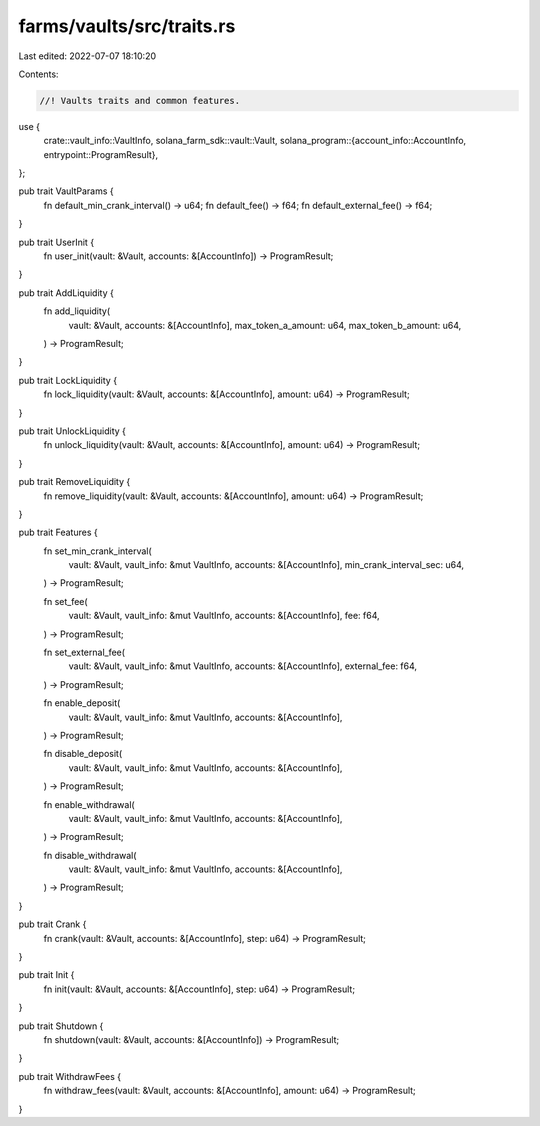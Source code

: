 farms/vaults/src/traits.rs
==========================

Last edited: 2022-07-07 18:10:20

Contents:

.. code-block:: rs

    //! Vaults traits and common features.

use {
    crate::vault_info::VaultInfo,
    solana_farm_sdk::vault::Vault,
    solana_program::{account_info::AccountInfo, entrypoint::ProgramResult},
};

pub trait VaultParams {
    fn default_min_crank_interval() -> u64;
    fn default_fee() -> f64;
    fn default_external_fee() -> f64;
}

pub trait UserInit {
    fn user_init(vault: &Vault, accounts: &[AccountInfo]) -> ProgramResult;
}

pub trait AddLiquidity {
    fn add_liquidity(
        vault: &Vault,
        accounts: &[AccountInfo],
        max_token_a_amount: u64,
        max_token_b_amount: u64,
    ) -> ProgramResult;
}

pub trait LockLiquidity {
    fn lock_liquidity(vault: &Vault, accounts: &[AccountInfo], amount: u64) -> ProgramResult;
}

pub trait UnlockLiquidity {
    fn unlock_liquidity(vault: &Vault, accounts: &[AccountInfo], amount: u64) -> ProgramResult;
}

pub trait RemoveLiquidity {
    fn remove_liquidity(vault: &Vault, accounts: &[AccountInfo], amount: u64) -> ProgramResult;
}

pub trait Features {
    fn set_min_crank_interval(
        vault: &Vault,
        vault_info: &mut VaultInfo,
        accounts: &[AccountInfo],
        min_crank_interval_sec: u64,
    ) -> ProgramResult;

    fn set_fee(
        vault: &Vault,
        vault_info: &mut VaultInfo,
        accounts: &[AccountInfo],
        fee: f64,
    ) -> ProgramResult;

    fn set_external_fee(
        vault: &Vault,
        vault_info: &mut VaultInfo,
        accounts: &[AccountInfo],
        external_fee: f64,
    ) -> ProgramResult;

    fn enable_deposit(
        vault: &Vault,
        vault_info: &mut VaultInfo,
        accounts: &[AccountInfo],
    ) -> ProgramResult;

    fn disable_deposit(
        vault: &Vault,
        vault_info: &mut VaultInfo,
        accounts: &[AccountInfo],
    ) -> ProgramResult;

    fn enable_withdrawal(
        vault: &Vault,
        vault_info: &mut VaultInfo,
        accounts: &[AccountInfo],
    ) -> ProgramResult;

    fn disable_withdrawal(
        vault: &Vault,
        vault_info: &mut VaultInfo,
        accounts: &[AccountInfo],
    ) -> ProgramResult;
}

pub trait Crank {
    fn crank(vault: &Vault, accounts: &[AccountInfo], step: u64) -> ProgramResult;
}

pub trait Init {
    fn init(vault: &Vault, accounts: &[AccountInfo], step: u64) -> ProgramResult;
}

pub trait Shutdown {
    fn shutdown(vault: &Vault, accounts: &[AccountInfo]) -> ProgramResult;
}

pub trait WithdrawFees {
    fn withdraw_fees(vault: &Vault, accounts: &[AccountInfo], amount: u64) -> ProgramResult;
}


